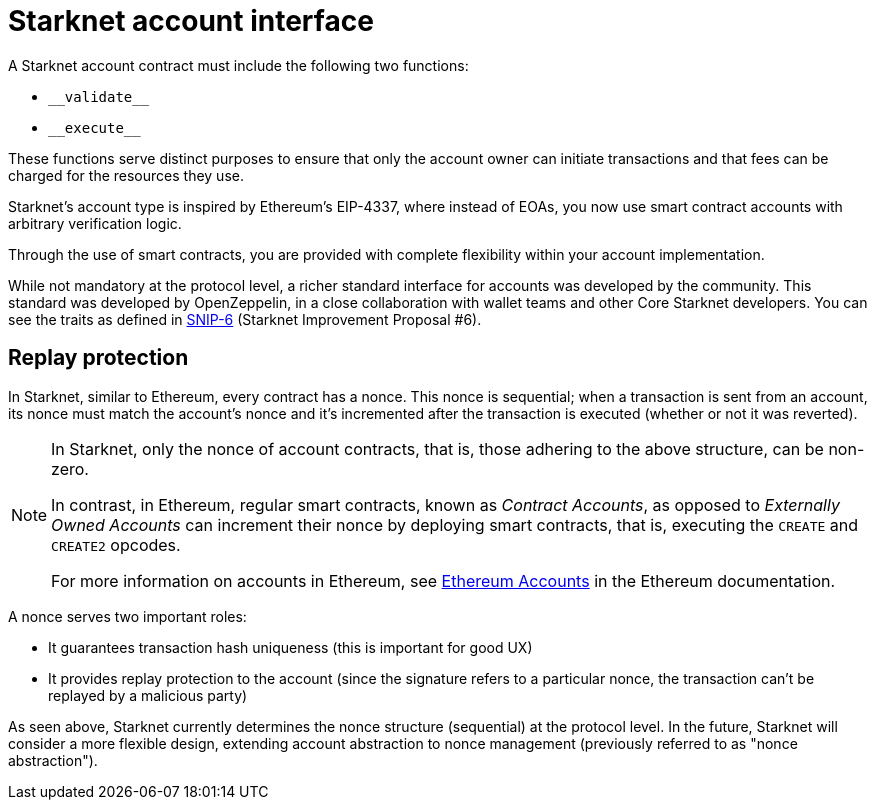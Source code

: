[id="starknet_account_structure"]
= Starknet account interface

A Starknet account contract must include the following two functions:

* `+__validate__+`
* `+__execute__+`

These functions serve distinct purposes to ensure that only the account owner can initiate transactions and that fees can be charged for the resources they use.

Starknet's account type is inspired by Ethereum's EIP-4337, where instead of EOAs, you now use smart contract accounts with arbitrary verification logic.

Through the use of smart contracts, you are provided with complete flexibility within your account implementation.

While not mandatory at the protocol level, a richer standard interface for accounts was developed by the community. This standard was developed by OpenZeppelin, in a close collaboration with wallet teams and other Core Starknet developers. You can see the traits as defined in https://github.com/ericnordelo/SNIPs/blob/feat/standard-account/SNIPS/snip-6.md[SNIP-6] (Starknet Improvement Proposal #6).

[id="replay_protection"]
== Replay protection

In Starknet, similar to Ethereum, every contract has a nonce. This nonce is sequential; when a transaction is sent from an account, its nonce must match the account's nonce and it's incremented after the transaction is executed (whether or not it was reverted).

[NOTE]
====
In Starknet, only the nonce of account contracts, that is, those adhering to the above structure, can be non-zero. 

In contrast, in Ethereum, regular smart contracts, known as _Contract Accounts_, as opposed to _Externally Owned Accounts_ can increment their nonce by deploying smart contracts, that is, executing the `CREATE` and `CREATE2` opcodes. 

For more information on accounts in Ethereum, see link:https://ethereum.org/en/developers/docs/accounts/[Ethereum Accounts] in the Ethereum documentation.
====

A nonce serves two important roles:

*   It guarantees transaction hash uniqueness (this is important for good UX)
*   It provides replay protection to the account (since the signature refers to a particular nonce, the transaction can't be replayed by a malicious party)

As seen above, Starknet currently determines the nonce structure (sequential) at the protocol level. In the future, Starknet will consider a more flexible design, extending account abstraction to nonce management (previously referred to as "nonce abstraction").
